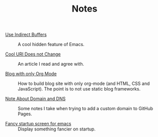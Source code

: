 #+OPTIONS: html-style:nil
#+HTML_HEAD: <link rel="stylesheet" type="text/css" href="/note/style.css"/>
#+HTML_HEAD_EXTRA: <script type="text/javascript" src="/note/script.js"></script>
#+HTML_LINK_UP: ../
#+HTML_LINK_HOME: /

#+TITLE: Notes

- [[./2018/use-indirect-buffers/][Use Indirect Buffers]] :: A cool hidden feature of Emacs.

- [[./2018/cool-uri-does-not-change/][Cool URI Does not Change]] :: An article I read and agree with.

- [[./2018/blog-with-only-org-mode][Blog with only Org Mode]] :: How to build blog site with only org-mode (and HTML, CSS and JavaScript).
     The point is to not use static blog frameworks.

- [[./2018/note-about-domain-and-dns/][Note About Domain and DNS]] :: Some notes I take when trying to add a custom domain to GitHub Pages.

- [[./2018/fancy-startup-screen-for-emacs/][Fancy startup screen for emacs]] :: Display something fancier on startup.
